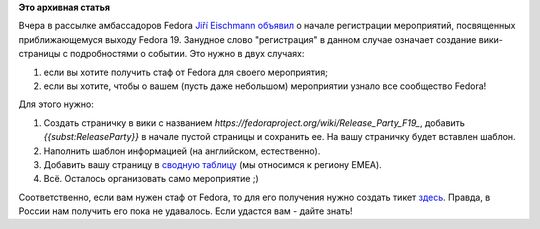 .. title: С чего начать подготовку к Fedora 19 Release Party?
.. slug: С-чего-начать-подготовку-к-fedora-19-release-party
.. date: 2013-05-15 10:34:10
.. tags:
.. category:
.. link:
.. description:
.. type: text
.. author: mama-sun

**Это архивная статья**


Вчера в рассылке амбассадоров Fedora `Jiří
Eischmann <https://fedoraproject.org/wiki/User:Eischmann>`__
`объявил <https://lists.fedoraproject.org/pipermail/ambassadors/2013-May/021164.html>`__
о начале регистрации мероприятий, посвященных приближающемуся выходу
Fedora 19. Занудное слово "регистрация" в данном случае означает
создание вики-страницы с подробностями о событии. Это нужно в двух
случаях:

#. если вы хотите получить стаф от Fedora для своего мероприятия;
#. если вы хотите, чтобы о вашем (пусть даже небольшом) мероприятии
   узнало все сообщество Fedora!

Для этого нужно:

#. Создать страничку в вики с названием
   *https://fedoraproject.org/wiki/Release\_Party\_F19\_*, добавить
   *{{subst:ReleaseParty}}* в начале пустой страницы и сохранить ее. На
   вашу страничку будет вставлен шаблон.

#. Наполнить шаблон информацией (на английском, естественно).

#. Добавить вашу страницу в `сводную
   таблицу <https://fedoraproject.org/wiki/F19_release_events#EMEA>`__
   (мы относимся к региону EMEA).

#. Всё. Осталось организовать само мероприятие ;)

Соответственно, если вам нужен стаф от Fedora, то для его получения
нужно создать тикет
`здесь <https://fedorahosted.org/emea-swag-tracking/>`__. Правда, в
России нам получить его пока не удавалось. Если удастся вам - дайте
знать!
